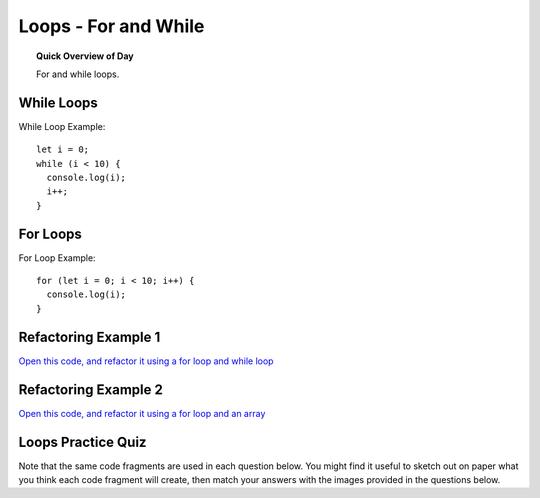 Loops - For and While
=============================

.. topic:: Quick Overview of Day

    For and while loops.


While Loops
-------------

While Loop Example::

  let i = 0;
  while (i < 10) {
    console.log(i);
    i++;
  }

For Loops
----------

For Loop Example::

  for (let i = 0; i < 10; i++) {
    console.log(i);
  }


Refactoring Example 1
----------------------

`Open this code, and refactor it using a for loop and while loop <https://editor.p5js.org/schellenberg/sketches/99xcneo7q>`_ 


Refactoring Example 2
----------------------

`Open this code, and refactor it using a for loop and an array <https://editor.p5js.org/schellenberg/sketches/thcEnD26l>`_ 

.. Demo
.. -----

.. Draw a archery target image using while loop. Then do it using a for loop. Then do it with a for loop, counting up from 0, and using an array of colors to fill in the circles.



Loops Practice Quiz
--------------------

Note that the same code fragments are used in each question below. You might find it useful to sketch out on paper what you think each code fragment will create, then match your answers with the images provided in the questions below.

.. mchoice:: loops-practice-quiz-1
  :random:

  Which of the following code fragments would generate the image below?
  
  .. image:: images/loops-1.png
  
  - .. code-block:: javascript

      for (let i = 0; i < 20; i++) {
        line(i*2, 0, i * 15, height);
      }

    + Yes! Nicely done!

  - .. code-block:: javascript

      for (let i = 40; i > 0; i--) {
        rect(i * 2, i * 2, i * 2, i * 5);
      }

    - Try again!

  - .. code-block:: javascript

      let i = 0;
      while (i < width) {
        line(0, i, width, i);
        i += 10;
      }

    - Try again!

  - .. code-block:: javascript

      for (let i = 0; i < width; i += 10) {
        line(i, 0, i, height);
      }

    - Try again!

  - .. code-block:: javascript

      for (let i = 0; i < width; i++) {
        if (i % 15 === 0) {
          line(0, 0, width, i);
        }
      }

    - Try again!

  - .. code-block:: javascript

      for (let i = 125; i > 50; i -= 15) {
        rect(i, i + 50, 10, i);
      }

    - Try again!

  - .. code-block:: javascript

      let i = 50;
      while (i < 170) {
        rect(i, i + 50, i, 10);
        i += 20;
      }

    - Try again!


.. mchoice:: loops-practice-quiz-2
  :random:

  Which of the following code fragments would generate the image below?
  
  .. image:: images/loops-2.png
  
  - .. code-block:: javascript

      for (let i = 0; i < 20; i++) {
        line(i*2, 0, i * 15, height);
      }

    - Try again!

  - .. code-block:: javascript

      for (let i = 40; i > 0; i--) {
        rect(i * 2, i * 2, i * 2, i * 5);
      }

    + Yes! Nicely done!

  - .. code-block:: javascript

      let i = 0;
      while (i < width) {
        line(0, i, width, i);
        i += 10;
      }

    - Try again!

  - .. code-block:: javascript

      for (let i = 0; i < width; i += 10) {
        line(i, 0, i, height);
      }

    - Try again!

  - .. code-block:: javascript

      for (let i = 0; i < width; i++) {
        if (i % 15 === 0) {
          line(0, 0, width, i);
        }
      }

    - Try again!

  - .. code-block:: javascript

      for (let i = 125; i > 50; i -= 15) {
        rect(i, i + 50, 10, i);
      }

    - Try again!

  - .. code-block:: javascript

      let i = 50;
      while (i < 170) {
        rect(i, i + 50, i, 10);
        i += 20;
      }

    - Try again!


.. mchoice:: loops-practice-quiz-3
  :random:

  Which of the following code fragments would generate the image below?
  
  .. image:: images/loops-3.png
  
  - .. code-block:: javascript

      for (let i = 0; i < 20; i++) {
        line(i*2, 0, i * 15, height);
      }

    - Try again!

  - .. code-block:: javascript

      for (let i = 40; i > 0; i--) {
        rect(i * 2, i * 2, i * 2, i * 5);
      }

    - Try again!

  - .. code-block:: javascript

      let i = 0;
      while (i < width) {
        line(0, i, width, i);
        i += 10;
      }

    + Yes! Nicely done!

  - .. code-block:: javascript

      for (let i = 0; i < width; i += 10) {
        line(i, 0, i, height);
      }

    - Try again!

  - .. code-block:: javascript

      for (let i = 0; i < width; i++) {
        if (i % 15 === 0) {
          line(0, 0, width, i);
        }
      }

    - Try again!

  - .. code-block:: javascript

      for (let i = 125; i > 50; i -= 15) {
        rect(i, i + 50, 10, i);
      }

    - Try again!

  - .. code-block:: javascript

      let i = 50;
      while (i < 170) {
        rect(i, i + 50, i, 10);
        i += 20;
      }

    - Try again!


.. mchoice:: loops-practice-quiz-4
  :random:

  Which of the following code fragments would generate the image below?
  
  .. image:: images/loops-4.png
  
  - .. code-block:: javascript

      for (let i = 0; i < 20; i++) {
        line(i*2, 0, i * 15, height);
      }

    - Try again!

  - .. code-block:: javascript

      for (let i = 40; i > 0; i--) {
        rect(i * 2, i * 2, i * 2, i * 5);
      }

    - Try again!

  - .. code-block:: javascript

      let i = 0;
      while (i < width) {
        line(0, i, width, i);
        i += 10;
      }

    - Try again!

  - .. code-block:: javascript

      for (let i = 0; i < width; i += 10) {
        line(i, 0, i, height);
      }

    + Yes! Nicely done!

  - .. code-block:: javascript

      for (let i = 0; i < width; i++) {
        if (i % 15 === 0) {
          line(0, 0, width, i);
        }
      }

    - Try again!

  - .. code-block:: javascript

      for (let i = 125; i > 50; i -= 15) {
        rect(i, i + 50, 10, i);
      }

    - Try again!

  - .. code-block:: javascript

      let i = 50;
      while (i < 170) {
        rect(i, i + 50, i, 10);
        i += 20;
      }

    - Try again!


.. mchoice:: loops-practice-quiz-5
  :random:

  Which of the following code fragments would generate the image below?
  
  .. image:: images/loops-5.png
  
  - .. code-block:: javascript

      for (let i = 0; i < 20; i++) {
        line(i*2, 0, i * 15, height);
      }

    - Try again!

  - .. code-block:: javascript

      for (let i = 40; i > 0; i--) {
        rect(i * 2, i * 2, i * 2, i * 5);
      }

    - Try again!

  - .. code-block:: javascript

      let i = 0;
      while (i < width) {
        line(0, i, width, i);
        i += 10;
      }

    - Try again!

  - .. code-block:: javascript

      for (let i = 0; i < width; i += 10) {
        line(i, 0, i, height);
      }

    - Try again!

  - .. code-block:: javascript

      for (let i = 0; i < width; i++) {
        if (i % 15 === 0) {
          line(0, 0, width, i);
        }
      }

    + Yes! Nicely done!

  - .. code-block:: javascript

      for (let i = 125; i > 50; i -= 15) {
        rect(i, i + 50, 10, i);
      }

    - Try again!

  - .. code-block:: javascript

      let i = 50;
      while (i < 170) {
        rect(i, i + 50, i, 10);
        i += 20;
      }

    - Try again!



.. mchoice:: loops-practice-quiz-6
  :random:

  Which of the following code fragments would generate the image below?
  
  .. image:: images/loops-6.png
  
  - .. code-block:: javascript

      for (let i = 0; i < 20; i++) {
        line(i*2, 0, i * 15, height);
      }

    - Try again!

  - .. code-block:: javascript

      for (let i = 40; i > 0; i--) {
        rect(i * 2, i * 2, i * 2, i * 5);
      }

    - Try again!

  - .. code-block:: javascript

      let i = 0;
      while (i < width) {
        line(0, i, width, i);
        i += 10;
      }

    - Try again!

  - .. code-block:: javascript

      for (let i = 0; i < width; i += 10) {
        line(i, 0, i, height);
      }

    - Try again!

  - .. code-block:: javascript

      for (let i = 0; i < width; i++) {
        if (i % 15 === 0) {
          line(0, 0, width, i);
        }
      }

    - Try again!

  - .. code-block:: javascript

      for (let i = 125; i > 50; i -= 15) {
        rect(i, i + 50, 10, i);
      }

    + Yes! Nicely done!

  - .. code-block:: javascript

      let i = 50;
      while (i < 170) {
        rect(i, i + 50, i, 10);
        i += 20;
      }

    - Try again!


.. mchoice:: loops-practice-quiz-7
  :random:

  Which of the following code fragments would generate the image below?
  
  .. image:: images/loops-7.png
  
  - .. code-block:: javascript

      for (let i = 0; i < 20; i++) {
        line(i*2, 0, i * 15, height);
      }

    - Try again!

  - .. code-block:: javascript

      for (let i = 40; i > 0; i--) {
        rect(i * 2, i * 2, i * 2, i * 5);
      }

    - Try again!

  - .. code-block:: javascript

      let i = 0;
      while (i < width) {
        line(0, i, width, i);
        i += 10;
      }

    - Try again!

  - .. code-block:: javascript

      for (let i = 0; i < width; i += 10) {
        line(i, 0, i, height);
      }

    - Try again!

  - .. code-block:: javascript

      for (let i = 0; i < width; i++) {
        if (i % 15 === 0) {
          line(0, 0, width, i);
        }
      }

    - Try again!

  - .. code-block:: javascript

      for (let i = 125; i > 50; i -= 15) {
        rect(i, i + 50, 10, i);
      }

    - Try again!

  - .. code-block:: javascript

      let i = 50;
      while (i < 170) {
        rect(i, i + 50, i, 10);
        i += 20;
      }

    + Yes! Nicely done!

